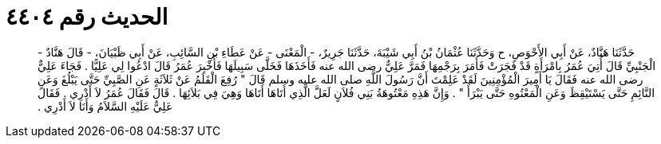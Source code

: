 
= الحديث رقم ٤٤٠٤

[quote.hadith]
حَدَّثَنَا هَنَّادٌ، عَنْ أَبِي الأَحْوَصِ، ح وَحَدَّثَنَا عُثْمَانُ بْنُ أَبِي شَيْبَةَ، حَدَّثَنَا جَرِيرٌ، - الْمَعْنَى - عَنْ عَطَاءِ بْنِ السَّائِبِ، عَنْ أَبِي ظَبْيَانَ، - قَالَ هَنَّادٌ - الْجَنْبِيِّ قَالَ أُتِيَ عُمَرُ بِامْرَأَةٍ قَدْ فَجَرَتْ فَأَمَرَ بِرَجْمِهَا فَمَرَّ عَلِيٌّ رضى الله عنه فَأَخَذَهَا فَخَلَّى سَبِيلَهَا فَأُخْبِرَ عُمَرُ قَالَ ادْعُوا لِي عَلِيًّا ‏.‏ فَجَاءَ عَلِيٌّ رضى الله عنه فَقَالَ يَا أَمِيرَ الْمُؤْمِنِينَ لَقَدْ عَلِمْتَ أَنَّ رَسُولَ اللَّهِ صلى الله عليه وسلم قَالَ ‏"‏ رُفِعَ الْقَلَمُ عَنْ ثَلاَثَةٍ عَنِ الصَّبِيِّ حَتَّى يَبْلُغَ وَعَنِ النَّائِمِ حَتَّى يَسْتَيْقِظَ وَعَنِ الْمَعْتُوهِ حَتَّى يَبْرَأَ ‏"‏ ‏.‏ وَإِنَّ هَذِهِ مَعْتُوهَةُ بَنِي فُلاَنٍ لَعَلَّ الَّذِي أَتَاهَا أَتَاهَا وَهِيَ فِي بَلاَئِهَا ‏.‏ قَالَ فَقَالَ عُمَرُ لاَ أَدْرِي ‏.‏ فَقَالَ عَلِيٌّ عَلَيْهِ السَّلاَمُ وَأَنَا لاَ أَدْرِي ‏.‏